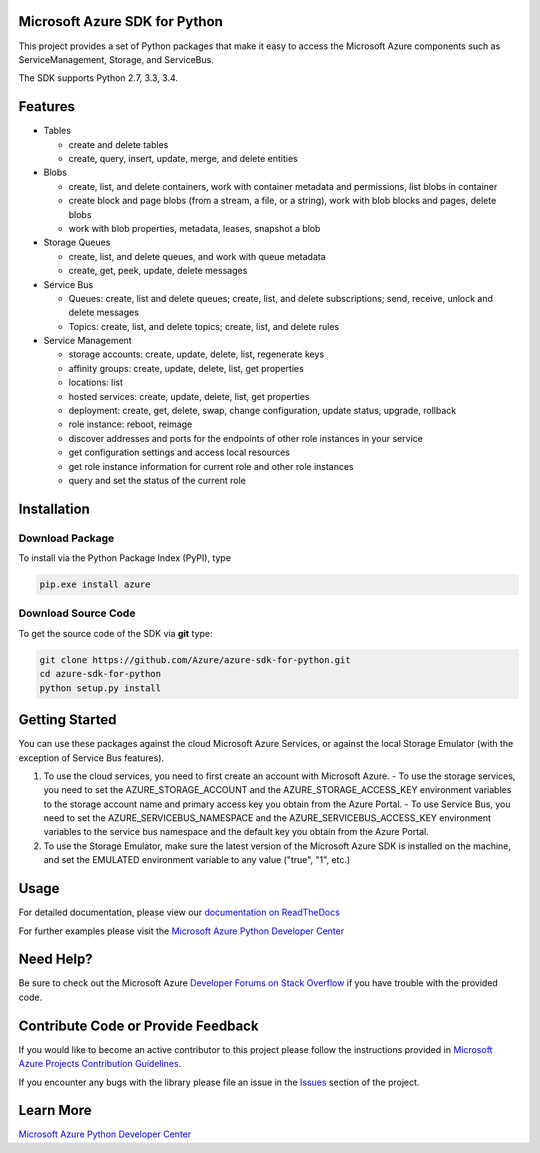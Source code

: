 Microsoft Azure SDK for Python
==============================

.. image:: https://pypip.in/d/azure/badge.svg
        :target: https://pypi.python.org/pypi/azure/

This project provides a set of Python packages that make it easy to
access the Microsoft Azure components such as ServiceManagement, Storage, and ServiceBus.

The SDK supports Python 2.7, 3.3, 3.4.

Features
========

-  Tables

   -  create and delete tables
   -  create, query, insert, update, merge, and delete entities

-  Blobs

   -  create, list, and delete containers, work with container metadata
      and permissions, list blobs in container
   -  create block and page blobs (from a stream, a file, or a string),
      work with blob blocks and pages, delete blobs
   -  work with blob properties, metadata, leases, snapshot a blob

-  Storage Queues

   -  create, list, and delete queues, and work with queue metadata
   -  create, get, peek, update, delete messages

-  Service Bus

   -  Queues: create, list and delete queues; create, list, and delete
      subscriptions; send, receive, unlock and delete messages
   -  Topics: create, list, and delete topics; create, list, and delete
      rules

-  Service Management

   -  storage accounts: create, update, delete, list, regenerate keys
   -  affinity groups: create, update, delete, list, get properties
   -  locations: list
   -  hosted services: create, update, delete, list, get properties
   -  deployment: create, get, delete, swap, change configuration,
      update status, upgrade, rollback
   -  role instance: reboot, reimage
   -  discover addresses and ports for the endpoints of other role
      instances in your service
   -  get configuration settings and access local resources
   -  get role instance information for current role and other role
      instances
   -  query and set the status of the current role

Installation
============

Download Package
----------------

To install via the Python Package Index (PyPI), type

.. code:: shell

    pip.exe install azure


Download Source Code
--------------------

To get the source code of the SDK via **git** type:

.. code:: shell

    git clone https://github.com/Azure/azure-sdk-for-python.git
    cd azure-sdk-for-python
    python setup.py install


Getting Started
===============
You can use these packages against the cloud Microsoft Azure Services,
or against the local Storage Emulator (with the exception of Service Bus
features).

1. To use the cloud services, you need to first create an account with
   Microsoft Azure. 
   - To use the storage services, you need to set the
   AZURE\_STORAGE\_ACCOUNT and the AZURE\_STORAGE\_ACCESS\_KEY
   environment variables to the storage account name and primary access
   key you obtain from the Azure Portal. 
   - To use Service Bus, you need to
   set the AZURE\_SERVICEBUS\_NAMESPACE and the
   AZURE\_SERVICEBUS\_ACCESS\_KEY environment variables to the service
   bus namespace and the default key you obtain from the Azure Portal.
2. To use the Storage Emulator, make sure the latest version of the
   Microsoft Azure SDK is installed on the machine, and set the EMULATED
   environment variable to any value ("true", "1", etc.)

Usage
=====
For detailed documentation, please view our `documentation on ReadTheDocs <http://azure-sdk-for-python.readthedocs.org>`__

For further examples please visit the `Microsoft Azure Python Developer Center <http://azure.microsoft.com/en-us/develop/python/>`__

Need Help?
==========

Be sure to check out the Microsoft Azure `Developer Forums on Stack Overflow <http://go.microsoft.com/fwlink/?LinkId=234489>`__ if you have
trouble with the provided code.

Contribute Code or Provide Feedback
===================================

If you would like to become an active contributor to this project please
follow the instructions provided in `Microsoft Azure Projects Contribution Guidelines <http://windowsazure.github.com/guidelines.html>`__.

If you encounter any bugs with the library please file an issue in the
`Issues <https://github.com/Azure/azure-sdk-for-python/issues>`__
section of the project.

Learn More
==========

`Microsoft Azure Python Developer Center <http://azure.microsoft.com/en-us/develop/python/>`__
